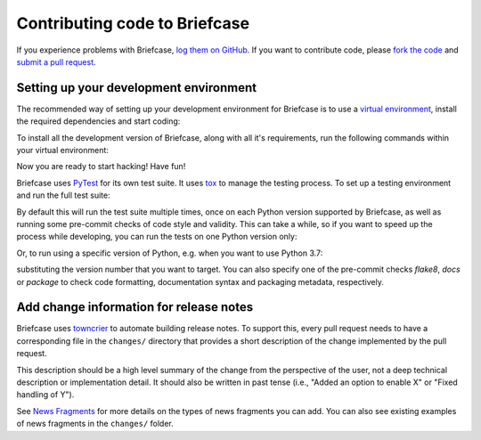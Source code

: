 Contributing code to Briefcase
==============================

If you experience problems with Briefcase, `log them on GitHub`_. If you want
to contribute code, please `fork the code`_ and `submit a pull request`_.

.. _log them on Github: https://github.com/beeware/briefcase/issues
.. _fork the code: https://github.com/beeware/briefcase
.. _submit a pull request: https://github.com/beeware/briefcase/pulls

.. _setup-dev-environment:

Setting up your development environment
---------------------------------------

The recommended way of setting up your development environment for Briefcase is
to use a `virtual environment <https://docs.python.org/3/library/venv.html>`__,
install the required dependencies and start coding:

.. tabs::

  .. group-tab:: macOS

    .. code-block:: bash

      $ git clone https://github.com/beeware/briefcase.git
      $ cd briefcase
      $ python3 -m venv venv
      $ . venv/bin/activate

  .. group-tab:: Linux

    .. code-block:: bash

      $ git clone https://github.com/beeware/briefcase.git
      $ cd briefcase
      $ python3 -m venv venv
      $ . venv/bin/activate

  .. group-tab:: Windows

    .. code-block:: doscon

      C:\...>git clone https://github.com/beeware/briefcase.git
      C:\...>cd briefcase
      C:\...>py -m venv venv
      C:\...>venv\Scripts\activate

To install all the development version of Briefcase, along with all it's
requirements, run the following commands within your virtual environment:

.. tabs::

  .. group-tab:: macOS

    .. code-block:: bash

      $ (venv) pip install -e .

  .. group-tab:: Linux

    .. code-block:: bash

      $ (venv) pip install -e .

  .. group-tab:: Windows

    .. code-block:: doscon

      C:\...>pip install -e .

Now you are ready to start hacking! Have fun!

Briefcase uses `PyTest <https://pytest.org>`__ for its own test suite. It uses
`tox <https://tox.readthedocs.io/en/latest/>`__ to manage the testing process.
To set up a testing environment and run the full test suite:

.. tabs::

  .. group-tab:: macOS

    .. code-block:: bash

      $ (venv) pip install tox
      $ (venv) tox

  .. group-tab:: Linux

    .. code-block:: bash

      $ (venv) pip install tox
      $ (venv) tox

  .. group-tab:: Windows

    .. code-block:: doscon

      C:\...>pip install tox
      C:\...>tox

By default this will run the test suite multiple times, once on each Python
version supported by Briefcase, as well as running some pre-commit checks of
code style and validity. This can take a while, so if you want to speed up
the process while developing, you can run the tests on one Python version only:

.. tabs::

  .. group-tab:: macOS

    .. code-block:: bash

      (venv) $ tox -e py

  .. group-tab:: Linux

    .. code-block:: bash

      (venv) $ tox -e py

  .. group-tab:: Windows

    .. code-block:: bash

      C:\...>tox -e py

Or, to run using a specific version of Python, e.g. when you want to use Python 3.7:

.. tabs::

  .. group-tab:: macOS

    .. code-block:: bash

      (venv) $ tox -e py3.7

  .. group-tab:: Linux

    .. code-block:: bash

      (venv) $ tox -e py3.7

  .. group-tab:: Windows

    .. code-block:: bash

      C:\...>tox -e py3.7

substituting the version number that you want to target. You can also specify
one of the pre-commit checks `flake8`, `docs` or `package` to check code
formatting, documentation syntax and packaging metadata, respectively.

Add change information for release notes
----------------------------------------

Briefcase uses `towncrier <https://pypi.org/project/towncrier/>`__ to automate
building release notes. To support this, every pull request needs to have a 
corresponding file in the ``changes/`` directory that provides a short 
description of the change implemented by the pull request.

This description should be a high level summary of the change from the 
perspective of the user, not a deep technical description or implementation 
detail. It should also be written in past tense (i.e., "Added an option to
enable X" or "Fixed handling of Y").

See `News Fragments <https://pypi.org/project/towncrier/#news-fragments>`__ 
for more details on the types of news fragments you can add. You can also see
existing examples of news fragments in the ``changes/`` folder.
